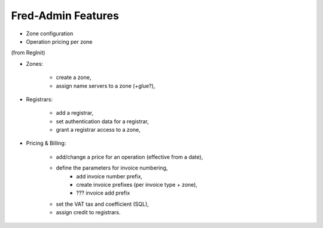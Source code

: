 


Fred-Admin Features
===================

* Zone configuration
* Operation pricing per zone

(from RegInit)

* Zones:

   * create a zone,
   * assign name servers to a zone (+glue?),

* Registrars:

   * add a registrar,
   * set authentication data for a registrar,
   * grant a registrar access to a zone,

* Pricing & Billing:

   * add/change a price for an operation (effective from a date),
   * define the parameters for invoice numbering,
      * add invoice number prefix,
      * create invoice prefixes (per invoice type + zone),
      * ??? invoice add prefix
   * set the VAT tax and coefficient (SQL),
   * assign credit to registrars.

